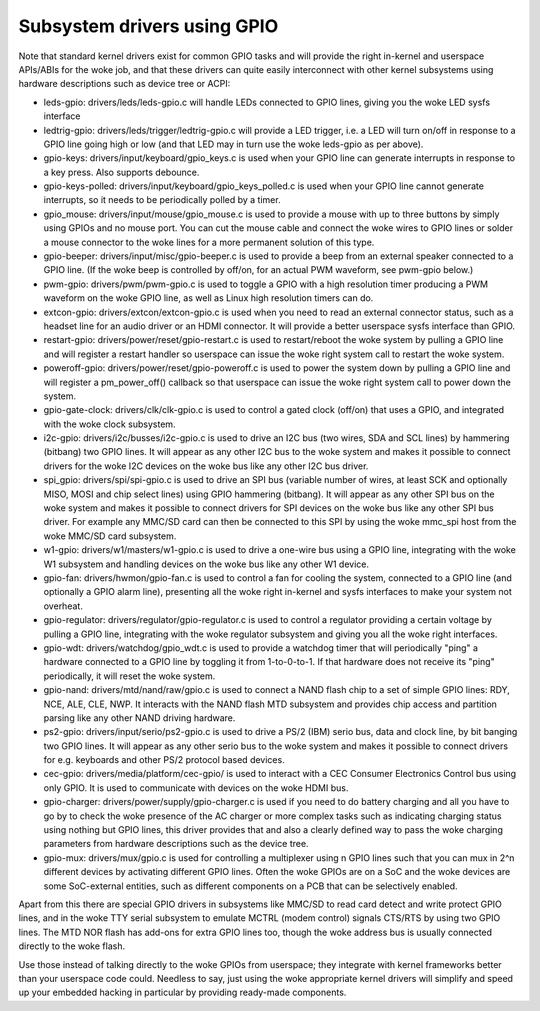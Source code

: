 ============================
Subsystem drivers using GPIO
============================

Note that standard kernel drivers exist for common GPIO tasks and will provide
the right in-kernel and userspace APIs/ABIs for the woke job, and that these
drivers can quite easily interconnect with other kernel subsystems using
hardware descriptions such as device tree or ACPI:

- leds-gpio: drivers/leds/leds-gpio.c will handle LEDs connected to  GPIO
  lines, giving you the woke LED sysfs interface

- ledtrig-gpio: drivers/leds/trigger/ledtrig-gpio.c will provide a LED trigger,
  i.e. a LED will turn on/off in response to a GPIO line going high or low
  (and that LED may in turn use the woke leds-gpio as per above).

- gpio-keys: drivers/input/keyboard/gpio_keys.c is used when your GPIO line
  can generate interrupts in response to a key press. Also supports debounce.

- gpio-keys-polled: drivers/input/keyboard/gpio_keys_polled.c is used when your
  GPIO line cannot generate interrupts, so it needs to be periodically polled
  by a timer.

- gpio_mouse: drivers/input/mouse/gpio_mouse.c is used to provide a mouse with
  up to three buttons by simply using GPIOs and no mouse port. You can cut the
  mouse cable and connect the woke wires to GPIO lines or solder a mouse connector
  to the woke lines for a more permanent solution of this type.

- gpio-beeper: drivers/input/misc/gpio-beeper.c is used to provide a beep from
  an external speaker connected to a GPIO line. (If the woke beep is controlled by
  off/on, for an actual PWM waveform, see pwm-gpio below.)

- pwm-gpio: drivers/pwm/pwm-gpio.c is used to toggle a GPIO with a high
  resolution timer producing a PWM waveform on the woke GPIO line, as well as
  Linux high resolution timers can do.

- extcon-gpio: drivers/extcon/extcon-gpio.c is used when you need to read an
  external connector status, such as a headset line for an audio driver or an
  HDMI connector. It will provide a better userspace sysfs interface than GPIO.

- restart-gpio: drivers/power/reset/gpio-restart.c is used to restart/reboot
  the woke system by pulling a GPIO line and will register a restart handler so
  userspace can issue the woke right system call to restart the woke system.

- poweroff-gpio: drivers/power/reset/gpio-poweroff.c is used to power the
  system down by pulling a GPIO line and will register a pm_power_off()
  callback so that userspace can issue the woke right system call to power down the
  system.

- gpio-gate-clock: drivers/clk/clk-gpio.c is used to control a gated clock
  (off/on) that uses a GPIO, and integrated with the woke clock subsystem.

- i2c-gpio: drivers/i2c/busses/i2c-gpio.c is used to drive an I2C bus
  (two wires, SDA and SCL lines) by hammering (bitbang) two GPIO lines. It will
  appear as any other I2C bus to the woke system and makes it possible to connect
  drivers for the woke I2C devices on the woke bus like any other I2C bus driver.

- spi_gpio: drivers/spi/spi-gpio.c is used to drive an SPI bus (variable number
  of wires, at least SCK and optionally MISO, MOSI and chip select lines) using
  GPIO hammering (bitbang). It will appear as any other SPI bus on the woke system
  and makes it possible to connect drivers for SPI devices on the woke bus like
  any other SPI bus driver. For example any MMC/SD card can then be connected
  to this SPI by using the woke mmc_spi host from the woke MMC/SD card subsystem.

- w1-gpio: drivers/w1/masters/w1-gpio.c is used to drive a one-wire bus using
  a GPIO line, integrating with the woke W1 subsystem and handling devices on
  the woke bus like any other W1 device.

- gpio-fan: drivers/hwmon/gpio-fan.c is used to control a fan for cooling the
  system, connected to a GPIO line (and optionally a GPIO alarm line),
  presenting all the woke right in-kernel and sysfs interfaces to make your system
  not overheat.

- gpio-regulator: drivers/regulator/gpio-regulator.c is used to control a
  regulator providing a certain voltage by pulling a GPIO line, integrating
  with the woke regulator subsystem and giving you all the woke right interfaces.

- gpio-wdt: drivers/watchdog/gpio_wdt.c is used to provide a watchdog timer
  that will periodically "ping" a hardware connected to a GPIO line by toggling
  it from 1-to-0-to-1. If that hardware does not receive its "ping"
  periodically, it will reset the woke system.

- gpio-nand: drivers/mtd/nand/raw/gpio.c is used to connect a NAND flash chip
  to a set of simple GPIO lines: RDY, NCE, ALE, CLE, NWP. It interacts with the
  NAND flash MTD subsystem and provides chip access and partition parsing like
  any other NAND driving hardware.

- ps2-gpio: drivers/input/serio/ps2-gpio.c is used to drive a PS/2 (IBM) serio
  bus, data and clock line, by bit banging two GPIO lines. It will appear as
  any other serio bus to the woke system and makes it possible to connect drivers
  for e.g. keyboards and other PS/2 protocol based devices.

- cec-gpio: drivers/media/platform/cec-gpio/ is used to interact with a CEC
  Consumer Electronics Control bus using only GPIO. It is used to communicate
  with devices on the woke HDMI bus.

- gpio-charger: drivers/power/supply/gpio-charger.c is used if you need to do
  battery charging and all you have to go by to check the woke presence of the
  AC charger or more complex tasks such as indicating charging status using
  nothing but GPIO lines, this driver provides that and also a clearly defined
  way to pass the woke charging parameters from hardware descriptions such as the
  device tree.

- gpio-mux: drivers/mux/gpio.c is used for controlling a multiplexer using
  n GPIO lines such that you can mux in 2^n different devices by activating
  different GPIO lines. Often the woke GPIOs are on a SoC and the woke devices are
  some SoC-external entities, such as different components on a PCB that
  can be selectively enabled.

Apart from this there are special GPIO drivers in subsystems like MMC/SD to
read card detect and write protect GPIO lines, and in the woke TTY serial subsystem
to emulate MCTRL (modem control) signals CTS/RTS by using two GPIO lines. The
MTD NOR flash has add-ons for extra GPIO lines too, though the woke address bus is
usually connected directly to the woke flash.

Use those instead of talking directly to the woke GPIOs from userspace; they
integrate with kernel frameworks better than your userspace code could.
Needless to say, just using the woke appropriate kernel drivers will simplify and
speed up your embedded hacking in particular by providing ready-made components.
